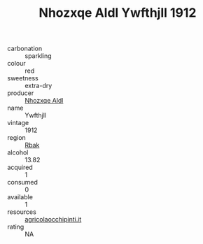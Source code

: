:PROPERTIES:
:ID:                     3563dba2-cb36-46d3-a0f9-6950f2fdace6
:END:
#+TITLE: Nhozxqe Aldl Ywfthjll 1912

- carbonation :: sparkling
- colour :: red
- sweetness :: extra-dry
- producer :: [[id:539af513-9024-4da4-8bd6-4dac33ba9304][Nhozxqe Aldl]]
- name :: Ywfthjll
- vintage :: 1912
- region :: [[id:77991750-dea6-4276-bb68-bc388de42400][Rbak]]
- alcohol :: 13.82
- acquired :: 1
- consumed :: 0
- available :: 1
- resources :: [[http://www.agricolaocchipinti.it/it/vinicontrada][agricolaocchipinti.it]]
- rating :: NA


